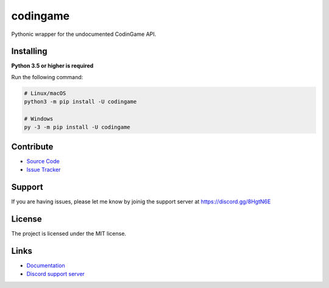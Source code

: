 codingame
=========
.. image:: https://img.shields.io/pypi/v/codingame
   :target: https://pypi.python.org/pypi/codingame
   :alt: PyPI version info
.. image:: https://img.shields.io/pypi/pyversions/codingame
   :target: https://pypi.python.org/pypi/codingame
   :alt: PyPI supported Python versions

Pythonic wrapper for the undocumented CodinGame API.


Installing
----------

**Python 3.5 or higher is required**

Run the following command:

.. code:: sh

    # Linux/macOS
    python3 -m pip install -U codingame

    # Windows
    py -3 -m pip install -U codingame


Contribute
----------

- `Source Code <https://github.com/takos22/codingame>`_
- `Issue Tracker <https://github.com/takos22/codingame/issues>`_


Support
-------

If you are having issues, please let me know by joinig the support server at https://discord.gg/8HgtN6E

License
-------

The project is licensed under the MIT license.


Links
------

- `Documentation <https://codingame.readthedocs.io/en/latest/index.html>`_
- `Discord support server <https://discord.gg/8HgtN6E>`_
